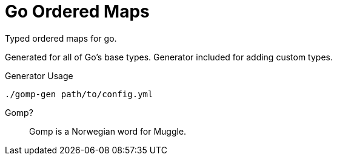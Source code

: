 = Go Ordered Maps

Typed ordered maps for go.

Generated for all of Go's base types.  Generator included for adding custom
types.

.Generator Usage
[source, sh-session]
----
./gomp-gen path/to/config.yml
----

Gomp?::
  Gomp is a Norwegian word for Muggle.